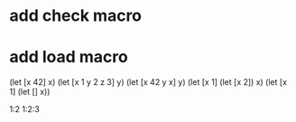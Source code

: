 * add check macro
* add load macro

(let [x 42] x)
(let [x 1 y 2 z 3] y)
(let [x 42 y x] y)
(let [x 1] (let [x 2]) x)
(let [x 1] (let [] x))

1:2
1:2:3

